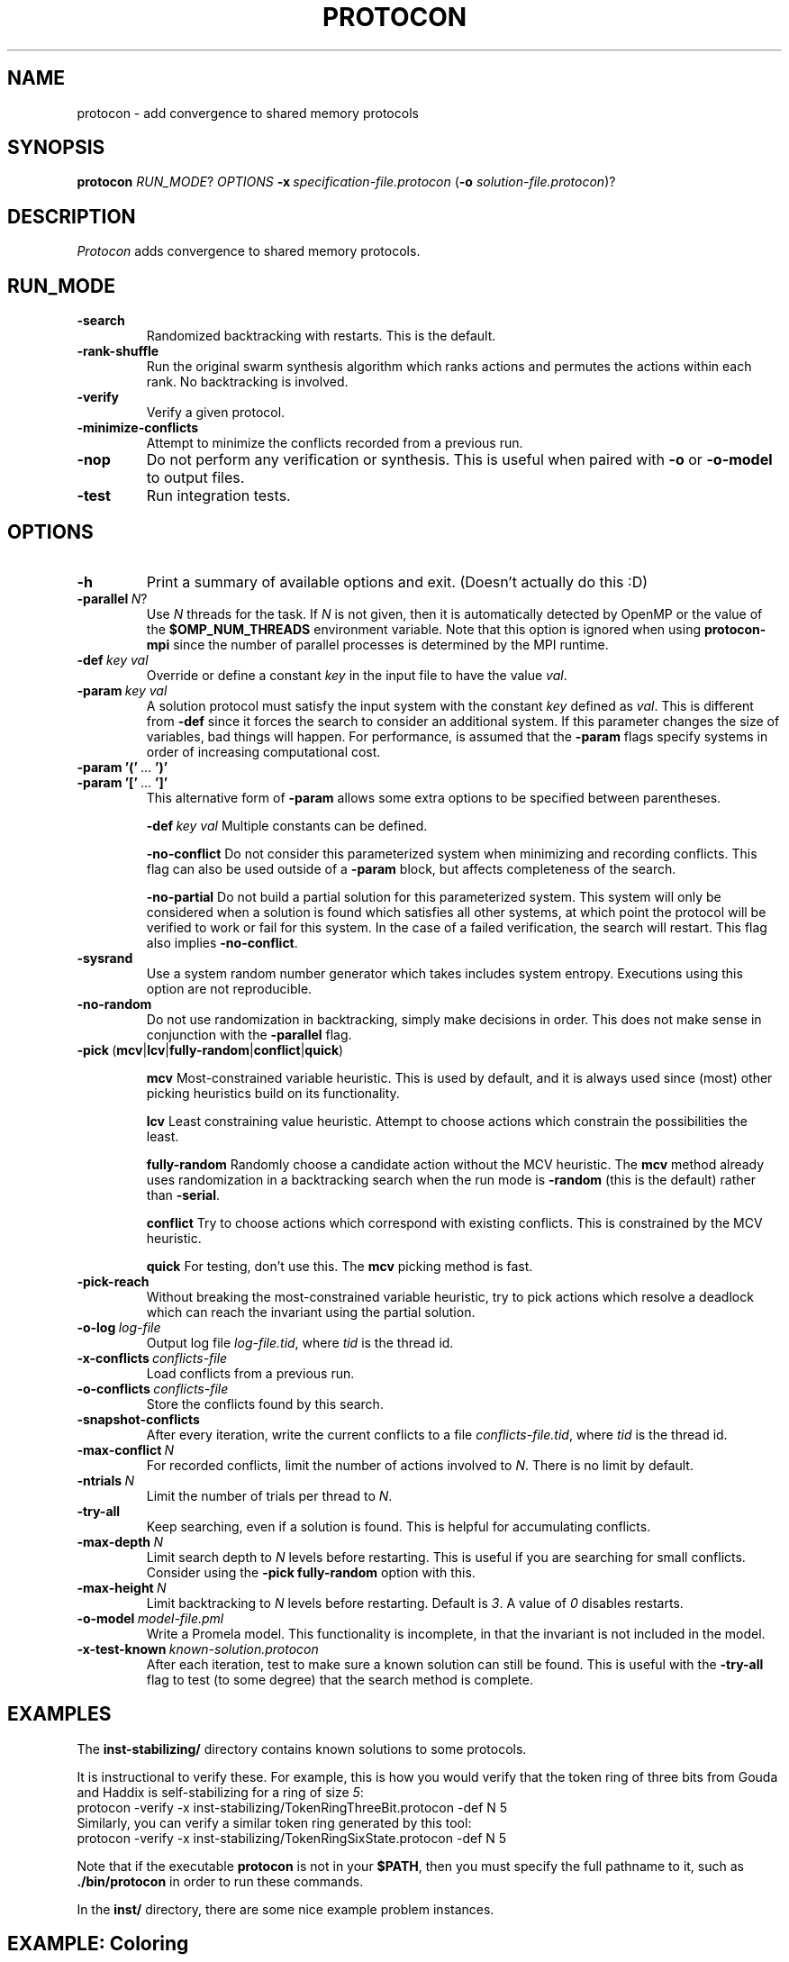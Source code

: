 .TH PROTOCON 1 "April 2014" "Version 2014.04.26"
.LS 1
.SH NAME
protocon \- add convergence to shared memory protocols
.SH SYNOPSIS
.B protocon
.IR RUN_MODE ?
.I OPTIONS
.BI -x\  specification-file.protocon
.RB ( -o
.IR solution-file.protocon )?
.SH DESCRIPTION
.I Protocon
adds convergence to shared memory protocols.
.SH RUN_MODE
.TP
.B -search
Randomized backtracking with restarts.
This is the default.
.TP
.B -rank-shuffle
Run the original swarm synthesis algorithm which ranks actions and permutes the actions within each rank.
No backtracking is involved.
.TP
.B -verify
Verify a given protocol.
.TP
.B -minimize-conflicts
Attempt to minimize the conflicts recorded from a previous run.
.TP
.B -nop
Do not perform any verification or synthesis.
This is useful when paired with
.B -o
or
.B -o-model
to output files.
.TP
.B -test
Run integration tests.
.SH OPTIONS
.TP
.B -h
Print a summary of available options and exit.
(Doesn't actually do this :D)
.TP
.BI -parallel\  N \fR?\fI
Use
.I N
threads for the task.
If
.I N
is not given, then it is automatically detected by OpenMP or the value of the
.B $OMP_NUM_THREADS
environment variable.
Note that this option is ignored when using
.B protocon-mpi
since the number of parallel processes is determined by the MPI runtime.
.TP
.BI -def\  key\ val
Override or define a constant
.I key
in the input file to have the value
.IR val .
.TP
.BI -param\  key\ val
A solution protocol must satisfy the input system with the constant
.I key
defined as
.IR val .
This is different from
.B -def
since it forces the search to consider an additional system.
If this parameter changes the size of variables, bad things will happen.
For performance, is assumed that the
.B -param
flags specify systems in order of increasing computational cost.
.TP
.BR -param\ '('\  ... \ ')'
.PD 0
.TP
.PD 1
.BR -param\ '['\  ... \ ']'
This alternative form of
.B -param
allows some extra options to be specified between parentheses.
.IP
.BI -def\  key\ val
Multiple constants can be defined.
.IP
.B -no-conflict
Do not consider this parameterized system when minimizing and recording conflicts.
This flag can also be used outside of a
.B -param
block, but affects completeness of the search.
.IP
.B -no-partial
Do not build a partial solution for this parameterized system.
This system will only be considered when a solution is found which satisfies all other systems, at which point the protocol will be verified to work or fail for this system.
In the case of a failed verification, the search will restart.
This flag also implies
.BR -no-conflict .
.TP
.B -sysrand
Use a system random number generator which takes includes system entropy.
Executions using this option are not reproducible.
.TP
.BR -no-random
Do not use randomization in backtracking, simply make decisions in order.
This does not make sense in conjunction with the
.B -parallel
flag.
.TP
.BR -pick\  ( mcv | lcv | fully-random | conflict | quick )
.IP
.B mcv
Most-constrained variable heuristic.
This is used by default, and it is always used since (most) other picking heuristics build on its functionality.
.IP
.B lcv
Least constraining value heuristic.
Attempt to choose actions which constrain the possibilities the least.
.IP
.B fully-random
Randomly choose a candidate action without the MCV heuristic.
The
.B mcv
method already uses randomization in a backtracking search when the run mode is
.B -random
(this is the default) rather than
.BR -serial .
.IP
.B conflict
Try to choose actions which correspond with existing conflicts.
This is constrained by the MCV heuristic.
.IP
.B quick
For testing, don't use this.
The
.B mcv
picking method is fast.
.TP
.BR -pick-reach
Without breaking the most-constrained variable heuristic, try to pick actions which resolve a deadlock which can reach the invariant using the partial solution.
.TP
.BI -o-log\  log-file
Output log file
.IR log-file.tid ,
where
.I tid
is the thread id.
.TP
.BI -x-conflicts\  conflicts-file
Load conflicts from a previous run.
.TP
.BI -o-conflicts\  conflicts-file
Store the conflicts found by this search.
.TP
.BI -snapshot-conflicts
After every iteration, write the current conflicts to a file
.IR conflicts-file.tid ,
where
.I tid
is the thread id.
.TP
.BI -max-conflict\  N
For recorded conflicts, limit the number of actions involved to
.IR N .
There is no limit by default.
.TP
.BI -ntrials\  N
Limit the number of trials per thread to
.IR N .
.TP
.B -try-all
Keep searching, even if a solution is found.
This is helpful for accumulating conflicts.
.TP
.BI -max-depth\  N
Limit search depth to
.I N
levels before restarting.
This is useful if you are searching for small conflicts.
Consider using the
.B -pick fully-random
option with this.
.TP
.BI -max-height\  N
Limit backtracking to
.I N
levels before restarting.
Default is
.IR 3 .
A value of
.I 0
disables restarts.
.TP
.BI -o-model\  model-file.pml
Write a Promela model.
This functionality is incomplete, in that the invariant is not included in the model.
.TP
.BI -x-test-known\  known-solution.protocon
After each iteration, test to make sure a known solution can still be found.
This is useful with the
.B -try-all
flag to test (to some degree) that the search method is complete.
.SH EXAMPLES
The
.B inst-stabilizing/
directory contains known solutions to some protocols.

It is instructional to verify these.
For example, this is how you would verify that the token ring of three bits from Gouda and Haddix is self-stabilizing for a ring of size
.IR 5 :
.nf
    protocon -verify -x inst-stabilizing/TokenRingThreeBit.protocon -def N 5
.fi
Similarly, you can verify a similar token ring generated by this tool:
.nf
    protocon -verify -x inst-stabilizing/TokenRingSixState.protocon -def N 5
.fi

Note that if the executable
.B protocon
is not in your
.BR $PATH ,
then you must specify the full pathname to it, such as
.B ./bin/protocon
in order to run these commands.

In the
.B inst/
directory, there are some nice example problem instances.

.SH EXAMPLE: Coloring
To find a 3-coloring protocol on a ring of size
.IR 5 ,
run:
.nf
    protocon -serial -x inst/ColorRing.protocon -o found.protocon -def N 5
.fi

The
.B -serial
.B -no-random
flag is merely there to force a serial execution without randomization.
If there are more cores available, run:
.nf
    protocon -x inst/ColorRing.protocon -o found.protocon -def N 5 -o-log search.log
.fi
We use the
.B -o-log
flag to create log files for each search thread.
If these are not desired, simply do not give the flag.

.SH EXAMPLE: Agreement / Leader Election
One particular instance of agreement on a ring poses some issues.
Using the default heuristics, the following may take a long time!
.nf
    protocon -x inst/LeaderRingHuang.protocon -def N 5
.fi

But notice that removing randomization solves this problem very quickly without any special flags.
.nf
    protocon -serial -no-random -x inst/LeaderRingHuang.protocon -def N 5
.fi
This even works well when the ring, and each variable domain, is of size
.IR 6 .
.nf
    protocon -serial -no-random -x inst/LeaderRingHuang.protocon -def N 6
.fi

The random method can make better decisions (for this problem, at least) by trying to choose actions which make an execution from some deadlock state to the invariant, rather than just resolving some deadlock.
This is accomplished with the
.B -pick-reach
flag.
We can also make better decisions by using the least-constraining value heuristic on top of the default most-constrained variable heuristic.
This is accomplished with the
.B -pick lcv
flag.
Alone, each of these two flags make the runtime finish in a reasonable amount of time (55 seconds on a 2 GHz machine).
Together, they rival the non-random version.
.nf
    protocon -x inst/LeaderRingHuang.protocon -pick-reach -def N 5
    protocon -x inst/LeaderRingHuang.protocon -pick lcv -def N 5
    protocon -x inst/LeaderRingHuang.protocon -pick-reach -pick lcv -def N 5
.fi

Since
.B -pick-reach
helped, we might try the
.B -rank-shuffle
search which does not use backtracking at all, but takes reachability into account as a fundamental concept.
Use the
.B -no-conflict
flag to speed up the trials.
.nf
    protocon -rank-shuffle -x inst/LeaderRingHuang.protocon -no-conflict -def N 5
.fi
We can similarly use
.B -no-conflict
with backtracking, which works fairly well in this case.
.nf
    protocon -x inst/LeaderRingHuang.protocon -no-conflict -def N 5
.fi
Be warned that the
.B -no-conflict
flag makes a search incomplete and usually hurts a backtracking search.

For rings of size
.IR 6 ,
the randomized searches do not compete with the
.B -serial
.B -no-random
search.

.SH EXAMPLE: Three Bit Token Ring
Let's try to find a stabilizing token ring using three bits on a ring of size
.IR 5 .
.nf
    protocon -x inst/ThreeBitTokenRing.protocon -o found.protocon -def N 5
.fi

Is the protocol stabilizing on a ring of size
.IR 3 ?
.nf
    protocon -verify -x found.protocon -def N 3
.fi

How about of size
.I 4
or
.IR 6 ?
.nf
    protocon -verify -x found.protocon -def N 4
    protocon -verify -x found.protocon -def N 6
.fi

Probably not.
Let's try again, taking those sizes into account!
.nf
    protocon -x inst/TokenRingThreeBit.protocon -o found.protocon -def N 5 -param N 3 -param N 4 -param N 6
.fi

But what if we want to search up to size
.IR 7 ,
but it takes too long check a system of that size at each decision level?
Use the
.B -no-partial
flag to just verify the protocol on that system after finding a protocol which is self-stabilizing for all smaller sizes.
.nf
    protocon -x inst/TokenRingThreeBit.protocon -o found.protocon -def N 5 -param N 3 -param N 4 -param N 6 -param [ -def N 7 -no-partial ]
.fi

.SH BUGS
The MPI version currently does not support
.B -nop
or
.BR -test .

